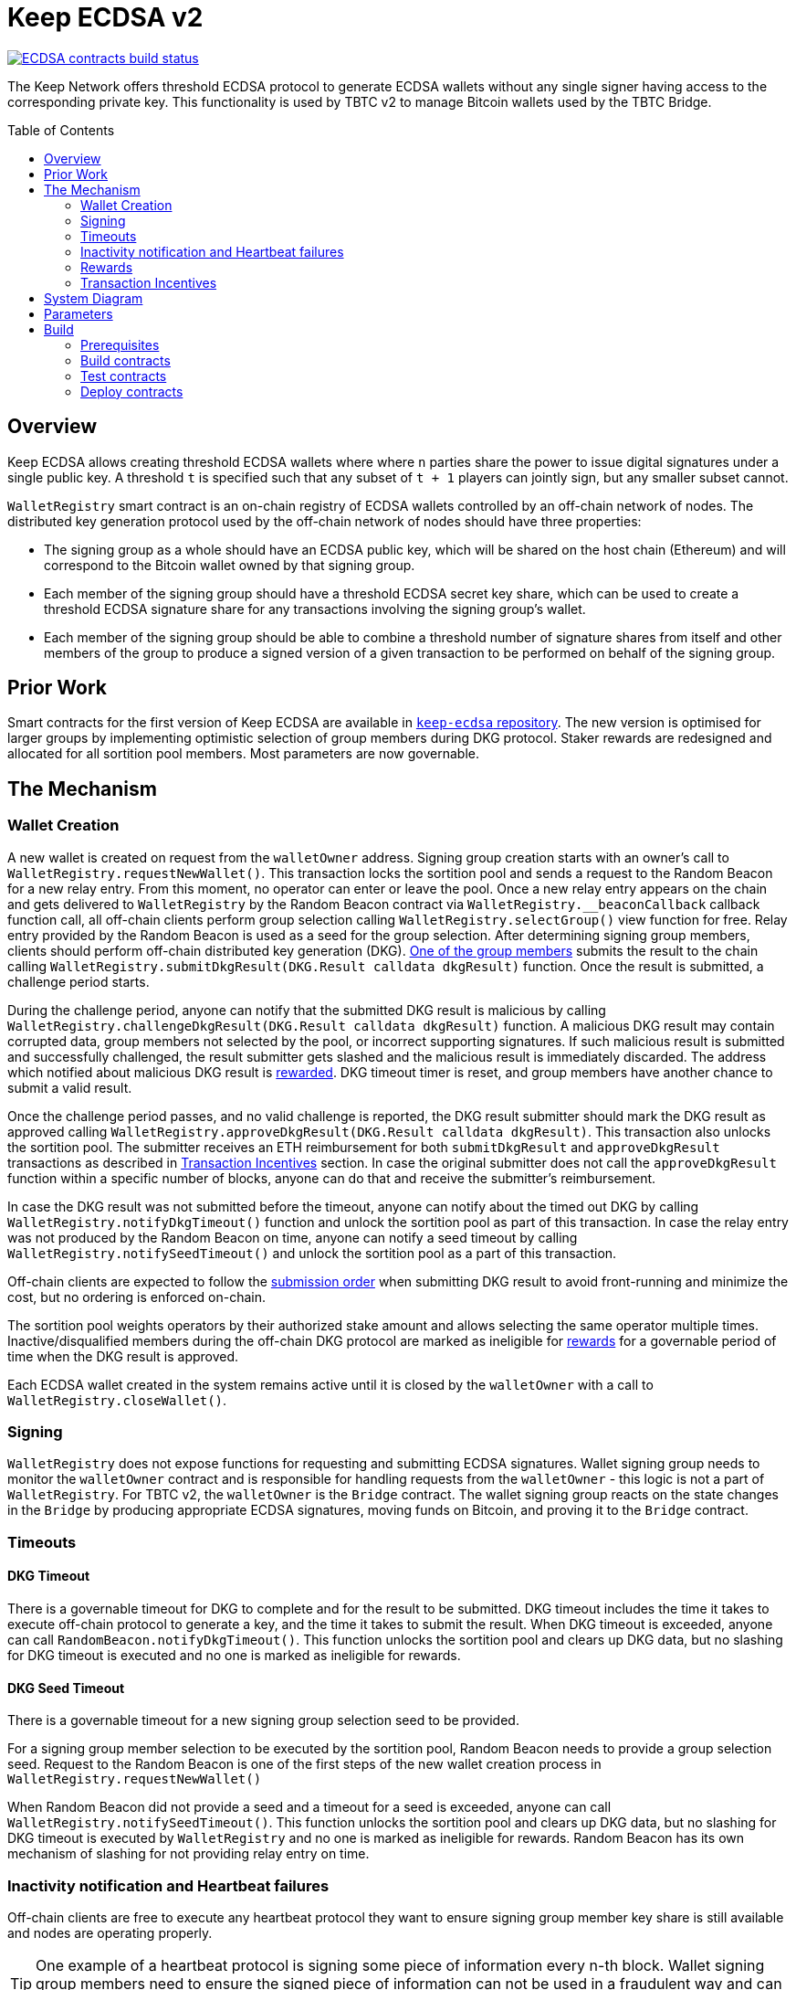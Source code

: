 :toc: macro
:icons: font

= Keep ECDSA v2

https://github.com/keep-network/keep-core/actions/workflows/contracts-ecdsa.yml[image:https://img.shields.io/github/actions/workflow/status/keep-network/keep-core/contracts-ecdsa.yml?branch=main&event=push&label=ECDSA%20contracts%20build[ECDSA contracts build status]]

The Keep Network offers threshold ECDSA protocol to generate ECDSA wallets
without any single signer having access to the corresponding private key. This
functionality is used by TBTC v2 to manage Bitcoin wallets used by the TBTC Bridge.

ifdef::env-github[]
:tip-caption: :bulb:
:note-caption: :information_source:
:important-caption: :heavy_exclamation_mark:
:caution-caption: :fire:
:warning-caption: :warning:
endif::[]

toc::[]

== Overview

Keep ECDSA allows creating threshold ECDSA wallets where where `n` parties share
the power to issue digital signatures under a single public key. A threshold `t`
is specified such that any subset of `t + 1` players can jointly sign, but any
smaller subset cannot.

`WalletRegistry` smart contract is an on-chain registry of ECDSA wallets
controlled by an off-chain network of nodes. The distributed key generation
protocol used by the off-chain network of nodes should have three properties:

- The signing group as a whole should have an ECDSA public key, which will be
  shared on the host chain (Ethereum) and will correspond to the Bitcoin wallet
  owned by that signing group.
- Each member of the signing group should have a threshold ECDSA secret key
  share, which can be used to create a threshold ECDSA signature share for any
  transactions involving the signing group’s wallet.
- Each member of the signing group should be able to combine a threshold number
  of signature shares from itself and other members of the group to produce a
  signed version of a given transaction to be performed on behalf of the signing
  group.

== Prior Work

Smart contracts for the first version of Keep ECDSA are available in
link:https://github.com/keep-network/keep-ecdsa/tree/main/solidity[`keep-ecdsa` repository].
The new version is optimised for larger groups by implementing optimistic
selection of group members during DKG protocol. Staker rewards are redesigned
and allocated for all sortition pool members. Most parameters are now governable.

== The Mechanism

=== Wallet Creation

A new wallet is created on request from the `walletOwner` address. Signing group
creation starts with an owner's call to `WalletRegistry.requestNewWallet()`.
This transaction locks the sortition pool and sends a request to the Random
Beacon for a new relay entry. From this moment, no operator can enter
or leave the pool. Once a new relay entry appears on the chain and gets
delivered to `WalletRegistry` by the Random Beacon contract via
`WalletRegistry.__beaconCallback` callback function call, all off-chain
clients perform group selection calling `WalletRegistry.selectGroup()` view
function for free. Relay entry provided by the Random Beacon is used as a seed
for the group selection. After determining signing group members, clients should 
perform off-chain distributed key generation (DKG).
<<operator-only,One of the group members>> submits the result to the chain
calling `WalletRegistry.submitDkgResult(DKG.Result calldata dkgResult)`
function. Once the result is submitted, a challenge period starts.

During the challenge period, anyone can notify that the submitted DKG result is
malicious by calling `WalletRegistry.challengeDkgResult(DKG.Result calldata dkgResult)`
function. A malicious DKG result may contain corrupted data, group members not
selected by the pool, or incorrect supporting signatures. If such malicious
result is submitted and successfully challenged, the result submitter gets
slashed and the malicious result is immediately discarded. The address which
notified about malicious DKG result is <<punishment,rewarded>>. DKG timeout
timer is reset, and group members have another chance to submit a valid result.

Once the challenge period passes, and no valid challenge is reported, the DKG
result submitter should mark the DKG result as approved calling
`WalletRegistry.approveDkgResult(DKG.Result calldata dkgResult)`.
This transaction also unlocks the sortition pool.
The submitter receives an ETH reimbursement for both `submitDkgResult` and
`approveDkgResult` transactions as described in
<<transaction-incentives,Transaction Incentives>> section. In case the original
submitter does not call the `approveDkgResult` function within a specific number
of blocks, anyone can do that and receive the submitter's reimbursement.

In case the DKG result was not submitted before the timeout, anyone can 
notify about the timed out DKG by calling `WalletRegistry.notifyDkgTimeout()`
function and unlock the sortition pool as part of this transaction. 
In case the relay entry was not produced by the Random Beacon on time,
anyone can notify a seed timeout by calling `WalletRegistry.notifySeedTimeout()`
and unlock the sortition pool as a part of this transaction.

Off-chain clients are expected to follow the <<operator-only,submission order>>
when submitting DKG result to avoid front-running and minimize the cost, but no
ordering is enforced on-chain.

The sortition pool weights operators by their authorized stake amount and allows
selecting the same operator multiple times. Inactive/disqualified members during
the off-chain DKG protocol are marked as ineligible for <<rewards,rewards>> for
a governable period of time when the DKG result is approved.

Each ECDSA wallet created in the system remains active until it is closed
by the `walletOwner` with a call to `WalletRegistry.closeWallet()`.

=== Signing

`WalletRegistry` does not expose functions for requesting and submitting ECDSA
signatures. Wallet signing group needs to monitor the `walletOwner` contract and
is responsible for handling requests from the `walletOwner` - this logic is not
a part of `WalletRegistry`. For TBTC v2, the `walletOwner` is the `Bridge` contract.
The wallet signing group reacts on the state changes in the `Bridge` by
producing appropriate ECDSA signatures, moving funds on Bitcoin, and proving it
to the `Bridge` contract.

=== Timeouts

==== DKG Timeout

There is a governable timeout for DKG to complete and for the result to be
submitted. DKG timeout includes the time it takes to execute off-chain protocol
to generate a key, and the time it takes to submit the result.
When DKG timeout is exceeded, anyone can call `RandomBeacon.notifyDkgTimeout()`.
This function unlocks the sortition pool and clears up DKG data, but no slashing
for DKG timeout is executed and no one is marked as ineligible for rewards.

==== DKG Seed Timeout

There is a governable timeout for a new signing group selection seed to be
provided.

For a signing group member selection to be executed by the sortition pool,
Random Beacon needs to provide a group selection seed. Request to the Random
Beacon is one of the first steps of the new wallet creation process in
`WalletRegistry.requestNewWallet()`

When Random Beacon did not provide a seed and a timeout for a seed is exceeded,
anyone can call `WalletRegistry.notifySeedTimeout()`. This function unlocks the
sortition pool and clears up DKG data, but no slashing for DKG timeout is
executed by `WalletRegistry` and no one is marked as ineligible for rewards.
Random Beacon has its own mechanism of slashing for not providing relay entry
on time.

[[inactivity]]
=== Inactivity notification and Heartbeat failures

Off-chain clients are free to execute any heartbeat protocol they want to ensure
signing group member key share is still available and nodes are operating properly.

[TIP]
One example of a heartbeat protocol is signing some piece of information every
n-th block. Wallet signing group members need to ensure the signed piece of
information can not be used in a fraudulent way and can not be used to accuse
them for committing a fraud in TBTC `Bridge`.

Group members can agree to punish members who are permanently inactive and issue
an operator inactivity claim. If the required threshold of group members signed
the operator inactivity claim, they can submit it to
`WalletRegistry.notifyOperatorInactivity(Inactivity.Claim calldata claim, uint256 nonce, int32[] calldata groupMembers)`
function and have the group members who are inactive excluded from the sortition
pool <<rewards,rewards>> for a governable time period.

This approach is theoretically susceptible to group members colluding together,
but because a reasonably high number of operators is needed to sign a claim and
operators signing the claim receive nothing in return,
we consider this approach safe and good enough. An important advantage of this
approach is that honest players can decide off-chain when it makes sense to
submit an operator inactivity claim and mark someone as ineligible for rewards.
For example, marking an operator ineligible for rewards for the next two weeks
has a higher impact than prolonging reward ineligibility for 10 minutes for an
operator that was already marked as ineligible for rewards. This approach does
not increase the gas cost of a happy path and leaves some freedom to group
members. They can mark as ineligible operators who turned off their nodes,
operators whose nodes never participate in signing because they are
misconfigured, or operators who notoriously miss their turn in submitting relay
entries.

`Inactivity.Claim` has an additional boolean field of `heartbeatFailed`. If too
many members are inactive during the heartbeat failing, it means that the wallet
is at risk of losing the possibility to sign transactions. `walletOwner`
(TBTC `Bridge`) is informed about a failed heartbeat by
`IWalletOwner.__ecdsaWalletHeartbeatFailedCallback` callback function call and starts the process of moving funds out
of the problematic wallet.

[[rewards]]
=== Rewards

T rewards are allocated to all operators registered in the ECDSA sortition
pool, excluding operators who were marked as ineligible for rewards as a result
of being reported by other group members as <<inactivity,inactive>> or as
a result of being inactive or disqualified during the DKG. Rewards are allocated
proportionally to the operator's weight in the pool. 

[[transaction-incentives]]
=== Transaction Incentives

There are three types of transactions: <<operator-only,Operator-Only>>,
<<public-knowledge,Public-Knowledge>>, and <<punishment,Punishment>>.

[[operator-only]]
==== Operator-Only
Operator-Only transactions are where only the operators have access to the
information required to assemble the transaction with the right input
parameters.

In order to avoid all operators racing to submit the transaction at the same
time, we have an off-chain informal agreement to submit based on the operator's
position in the group (can use the hash of the group's pubkey).

If the designated operator does not submit their transaction before a timeout
expires, the duty moves to the next operator and the group can sign a
transaction to mark that operator as <<inactivity,inactive>>. Since there is no
slashing reward, and since this transaction can only be submitted by an operator,
this transaction is also Operator-Only.

In order to compensate the operator for posting the transaction, the gas spent
will be reimbursed by a DAO-funded ETH pool in the same transaction. It is
important to note, that the system has a governable cap for the gas price to
protect against malicious operators trying to drain the pool (see `Reimbursable`
and `ReimbursementPool` smart contracts).

Operator-only transactions are `submitDkgResult`,
`notifyOperatorInactivity`, and `approveDkgResult` for a certain number of
blocks, before a timeout for the original DKG result submitter to call this
function elapses.

[[public-knowledge]]
==== Public-Knowledge
Public-Knowledge transactions are where anyone has access to the information
required to assemble the transaction and the transaction does not lead to
punishment.

In order to prevent wasting gas on racing to submit, such transactions need to
be executed rarely, and off-chain clients should follow the informal agreement
about the submission order.

To compensate these transactions, whoever posts them will have the gas spent
reimbursed by a DAO-funded ETH pool in the same transaction.

The only two public knowledge transactions are `notifyDkgTimeout` and
`notifySeedTimeout`.

`approveDkgResult` turns into a public knowledge transaction in case the
original submitter has not approved the result before the timeout.

[[punishment]]
==== Punishment
Punishment transactions are where anyone has access to the information required
to assemble the transaction (like <<public-knowledge,Public-Knowledge>>) and
the transaction leads to slashing.

In these transactions, maintaining system health is more important than
optimizing gas via preventing racing, so we offer up bounties in the form of
a notifier reward from slashed tokens to whichever submitter submits first. We
do not compensate gas. Notification rewards are distributed by Threshold Network
`TokenStaking` contract.

The only punishment transaction in `WalletRegistry` itself if `challengeDkgResult`.
Additionally, `walletOwner` can implement its own punishment transactions, and
slash the signing group members with a call to `WalletRegistry.seize` function.

== System Diagram

image::system-diagram.png[System Diagram]

== Parameters

[%header,cols="3m,4,^1,^2m"]
|=== 
^|Property Name
^|Description
|Governable
|Default Value

4+s|DKG

|groupSize
|Size of a signing group for a wallet.
|No
|`100`

|groupThreshold
|The minimum number of group members needed to interact according to the protocol
to produce a signature
|No
|`51`

|activeThreshold
|The minimum number of active and properly behaving group members during the DKG
needed to accept the result.
|No
d|`90` +
_90% of groupSize_

|singnatureByteSize
|Size in bytes of a single signature produced by operator supporting DKG result.
|No
|`65`

|seedTimeout
|Time in blocks for Random Beacon to provide group selection seed.
|Yes
d|`11_520 blocks` +
_~48h assuming 15s block time_

|resultChallengePeriodLength
|Time in blocks during which the submitted DKG result can be challenged.
|Yes
d|`11_520 blocks` +
_~48h assuming 15s block time_

|resultSubmissionTimeout
|Time in blocks during which a DKG result is expected to be submitted.
|Yes
d|`2000 blocks` +
_100 members * 20 blocks = 2000 blocks_

|submitterPrecedencePeriodLength
|Time in blocks during which only the DKG result submitter is allowed to approve it.
|Yes
|`20 blocks`


4+s|Slashing

|maliciousDkgResultSlashingAmount
|Slashing amount for submitting malicious DKG result.
|Yes
d|`400e18` +
_400 T_

|dkgMaliciousResultNotificationRewardMultiplier
|Percentage of the staking contract malicious behavior notification reward which
will be transferred to the notifier reporting about a malicious DKG result.
|Yes
|`100`

|sortitionPoolRewardsBanDuration
|Duration of the sortition pool rewards ban imposed on operators who were
inactive/disqualified during off-chain DKG or were voted by the group as
inactive for other reasons.
|Yes
|`2 weeks`

4+s|Gas offsets

|dkgResultSubmissionGas	
|Calculated gas cost for submitting a DKG result. This will be refunded as part
of the DKG approval process.
|Yes
|`290_000`

|dkgResultApprovalGasOffset
|Gas that is meant to balance the DKG result approval's overall cost.
|Yes
|`72_000`

|notifyOperatorInactivityGasOffset
|Gas that is meant to balance the operator inactivity notification cost.
|Yes
|`93_000`

|notifySeedTimeoutGasOffset
|Gas that is meant to balance the DKG seed delivery timeout notification cost.
|Yes
|`7_250`

|notifyDkgTimeoutNegativeGasOffset
|Gas that is meant to balance the DKG timeout notification cost.
|Yes
|`2_300`

4+s|Authorization

|minimumAuthorization
|The minimum authorization amount required so that operator can participate in
the Random Beacon.
|Yes
d|`40_000e18` +
_40 000 T_

|authorizationDecreaseDelay
|Delay in seconds that needs to pass between the time authorization decrease is
requested and the time that request gets approved.
|Yes
d|`3_888_000 seconds` +
_45 days_

|authorizationDecreaseChangePeriod
|Time period in seconds before the authorization decrease delay end, during
which the authorization decrease request can be overwritten.
|Yes
d|`3_888_000 seconds` +
_45 days_

4+s|Wallet Registry

|walletOwner	
|Wallet owner address capable of requesting new wallets, closing and slashing
existing ones.
|Yes
d|TBTC `Bridge` contract address

|randomBeacon	
|Random Beacon contract address, needed to produce seed for wallet signing group
member selection.
|Yes
d|`RandomBeacon` contract address

|===

== Build

The contracts use https://hardhat.org/[*Hardhat*] development
environment. To build and deploy contracts, please follow the instructions
presented below.

=== Prerequisites

Please make sure you have the following prerequisites installed on your machine:

- https://nodejs.org[Node.js] >=14
- https://yarnpkg.com[Yarn] >=1.22

=== Build contracts

To build the smart contracts, install node packages first:

```sh
yarn install
```

Once packages are installed, you can build the smart contracts using:

```sh
yarn build
```

Compiled contracts will land in the `build/` directory.

==== TypeScript Typings

Typings are generated for the contracts in `typechain/` directory.

=== Test contracts

There are multiple test scenarios living in the `test` directory.
You can run them by doing:

```sh
yarn test
```

=== Deploy contracts

To deploy contract execute:

```
yarn deploy --network <NETWORK>
```

After the Bridge contract from tbtc-v2 is deployed it has to be set as the
`walletOwner` in the `WalletRegistry`:

```
npx hardhat --network <NETWORK> initialize-wallet-owner --wallet-owner-address <BRIDGE_ADDRESS>
```

